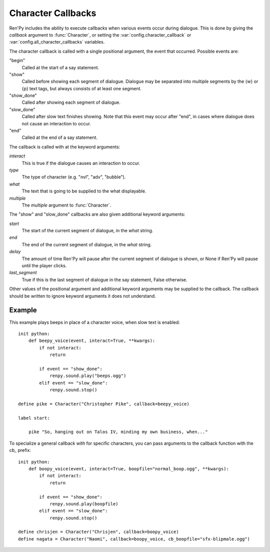 .. _character-callbacks:

Character Callbacks
===================

Ren'Py includes the ability to execute callbacks when various events
occur during dialogue. This is done by giving the `callback` argument
to :func:`Character`, or setting the :var:`config.character_callback` or
:var:`config.all_character_callbacks` variables.

The character callback is called with a single positional argument, the event
that occurred. Possible events are:

"begin"
    Called at the start of a say statement.

"show"
    Called before showing each segment of dialogue. Dialogue may be separated
    into multiple segments by the {w} or {p} text tags, but always consists of
    at least one segment.

"show_done"
    Called after showing each segment of dialogue.

"slow_done"
    Called after slow text finishes showing. Note that this event may occur
    after "end", in cases where dialogue does not cause an interaction
    to occur.

"end"
    Called at the end of a say statement.

The callback is called with at the keyword arguments:

`interact`
    This is true if the dialogue causes an interaction to occur.

`type`
    The type of character (e.g. "nvl", "adv", "bubble").

`what`
    The text that is going to be supplied to the what displayable.

`multiple`
    The `multiple` argument to :func:`Character`.

The "show" and "slow_done" callbacks are also given additional keyword
arguments:

`start`
    The start of the current segment of dialogue, in the `what` string.

`end`
    The end of the current segment of dialogue, in the `what` string.

`delay`
    The amount of time Ren'Py will pause after the current segment of dialogue is shown,
    or None if Ren'Py will pause until the player clicks.

`last_segment`
    True if this is the last segment of dialogue in the say statement, False otherwise.


Other values of the positional argument and additional keyword arguments may
be supplied to the callback. The callback should be written to ignore keyword arguments it
does not understand.

Example
-------

This example plays beeps in place of a character voice, when slow
text is enabled::

    init python:
        def beepy_voice(event, interact=True, **kwargs):
            if not interact:
                return

            if event == "show_done":
                renpy.sound.play("beeps.ogg")
            elif event == "slow_done":
                renpy.sound.stop()

    define pike = Character("Christopher Pike", callback=beepy_voice)

    label start:

        pike "So, hanging out on Talos IV, minding my own business, when..."

To specialize a general callback with for specific characters, you can
pass arguments to the callback function with the `cb_` prefix::

    init python:
        def boopy_voice(event, interact=True, boopfile="normal_boop.ogg", **kwargs):
            if not interact:
                return

            if event == "show_done":
                renpy.sound.play(boopfile)
            elif event == "slow_done":
                renpy.sound.stop()

    define chrisjen = Character("Chrisjen", callback=boopy_voice)
    define nagata = Character("Naomi", callback=boopy_voice, cb_boopfile="sfx-blipmale.ogg")
